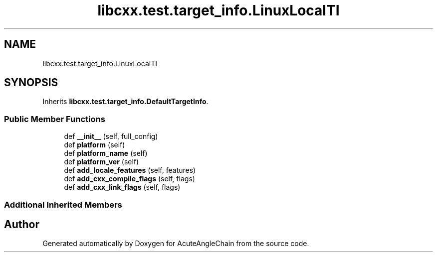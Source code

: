 .TH "libcxx.test.target_info.LinuxLocalTI" 3 "Sun Jun 3 2018" "AcuteAngleChain" \" -*- nroff -*-
.ad l
.nh
.SH NAME
libcxx.test.target_info.LinuxLocalTI
.SH SYNOPSIS
.br
.PP
.PP
Inherits \fBlibcxx\&.test\&.target_info\&.DefaultTargetInfo\fP\&.
.SS "Public Member Functions"

.in +1c
.ti -1c
.RI "def \fB__init__\fP (self, full_config)"
.br
.ti -1c
.RI "def \fBplatform\fP (self)"
.br
.ti -1c
.RI "def \fBplatform_name\fP (self)"
.br
.ti -1c
.RI "def \fBplatform_ver\fP (self)"
.br
.ti -1c
.RI "def \fBadd_locale_features\fP (self, features)"
.br
.ti -1c
.RI "def \fBadd_cxx_compile_flags\fP (self, flags)"
.br
.ti -1c
.RI "def \fBadd_cxx_link_flags\fP (self, flags)"
.br
.in -1c
.SS "Additional Inherited Members"


.SH "Author"
.PP 
Generated automatically by Doxygen for AcuteAngleChain from the source code\&.
